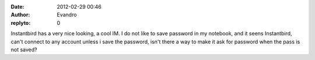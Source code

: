 :date: 2012-02-29 00:46
:author: Evandro
:replyto: 0

Instantbird has a very nice looking, a cool IM. I do not like to save password in my notebook, and it seens Instantbird, can't connect to any account unless i save the password, isn't there a way to make it ask for password when the pass is not saved?
